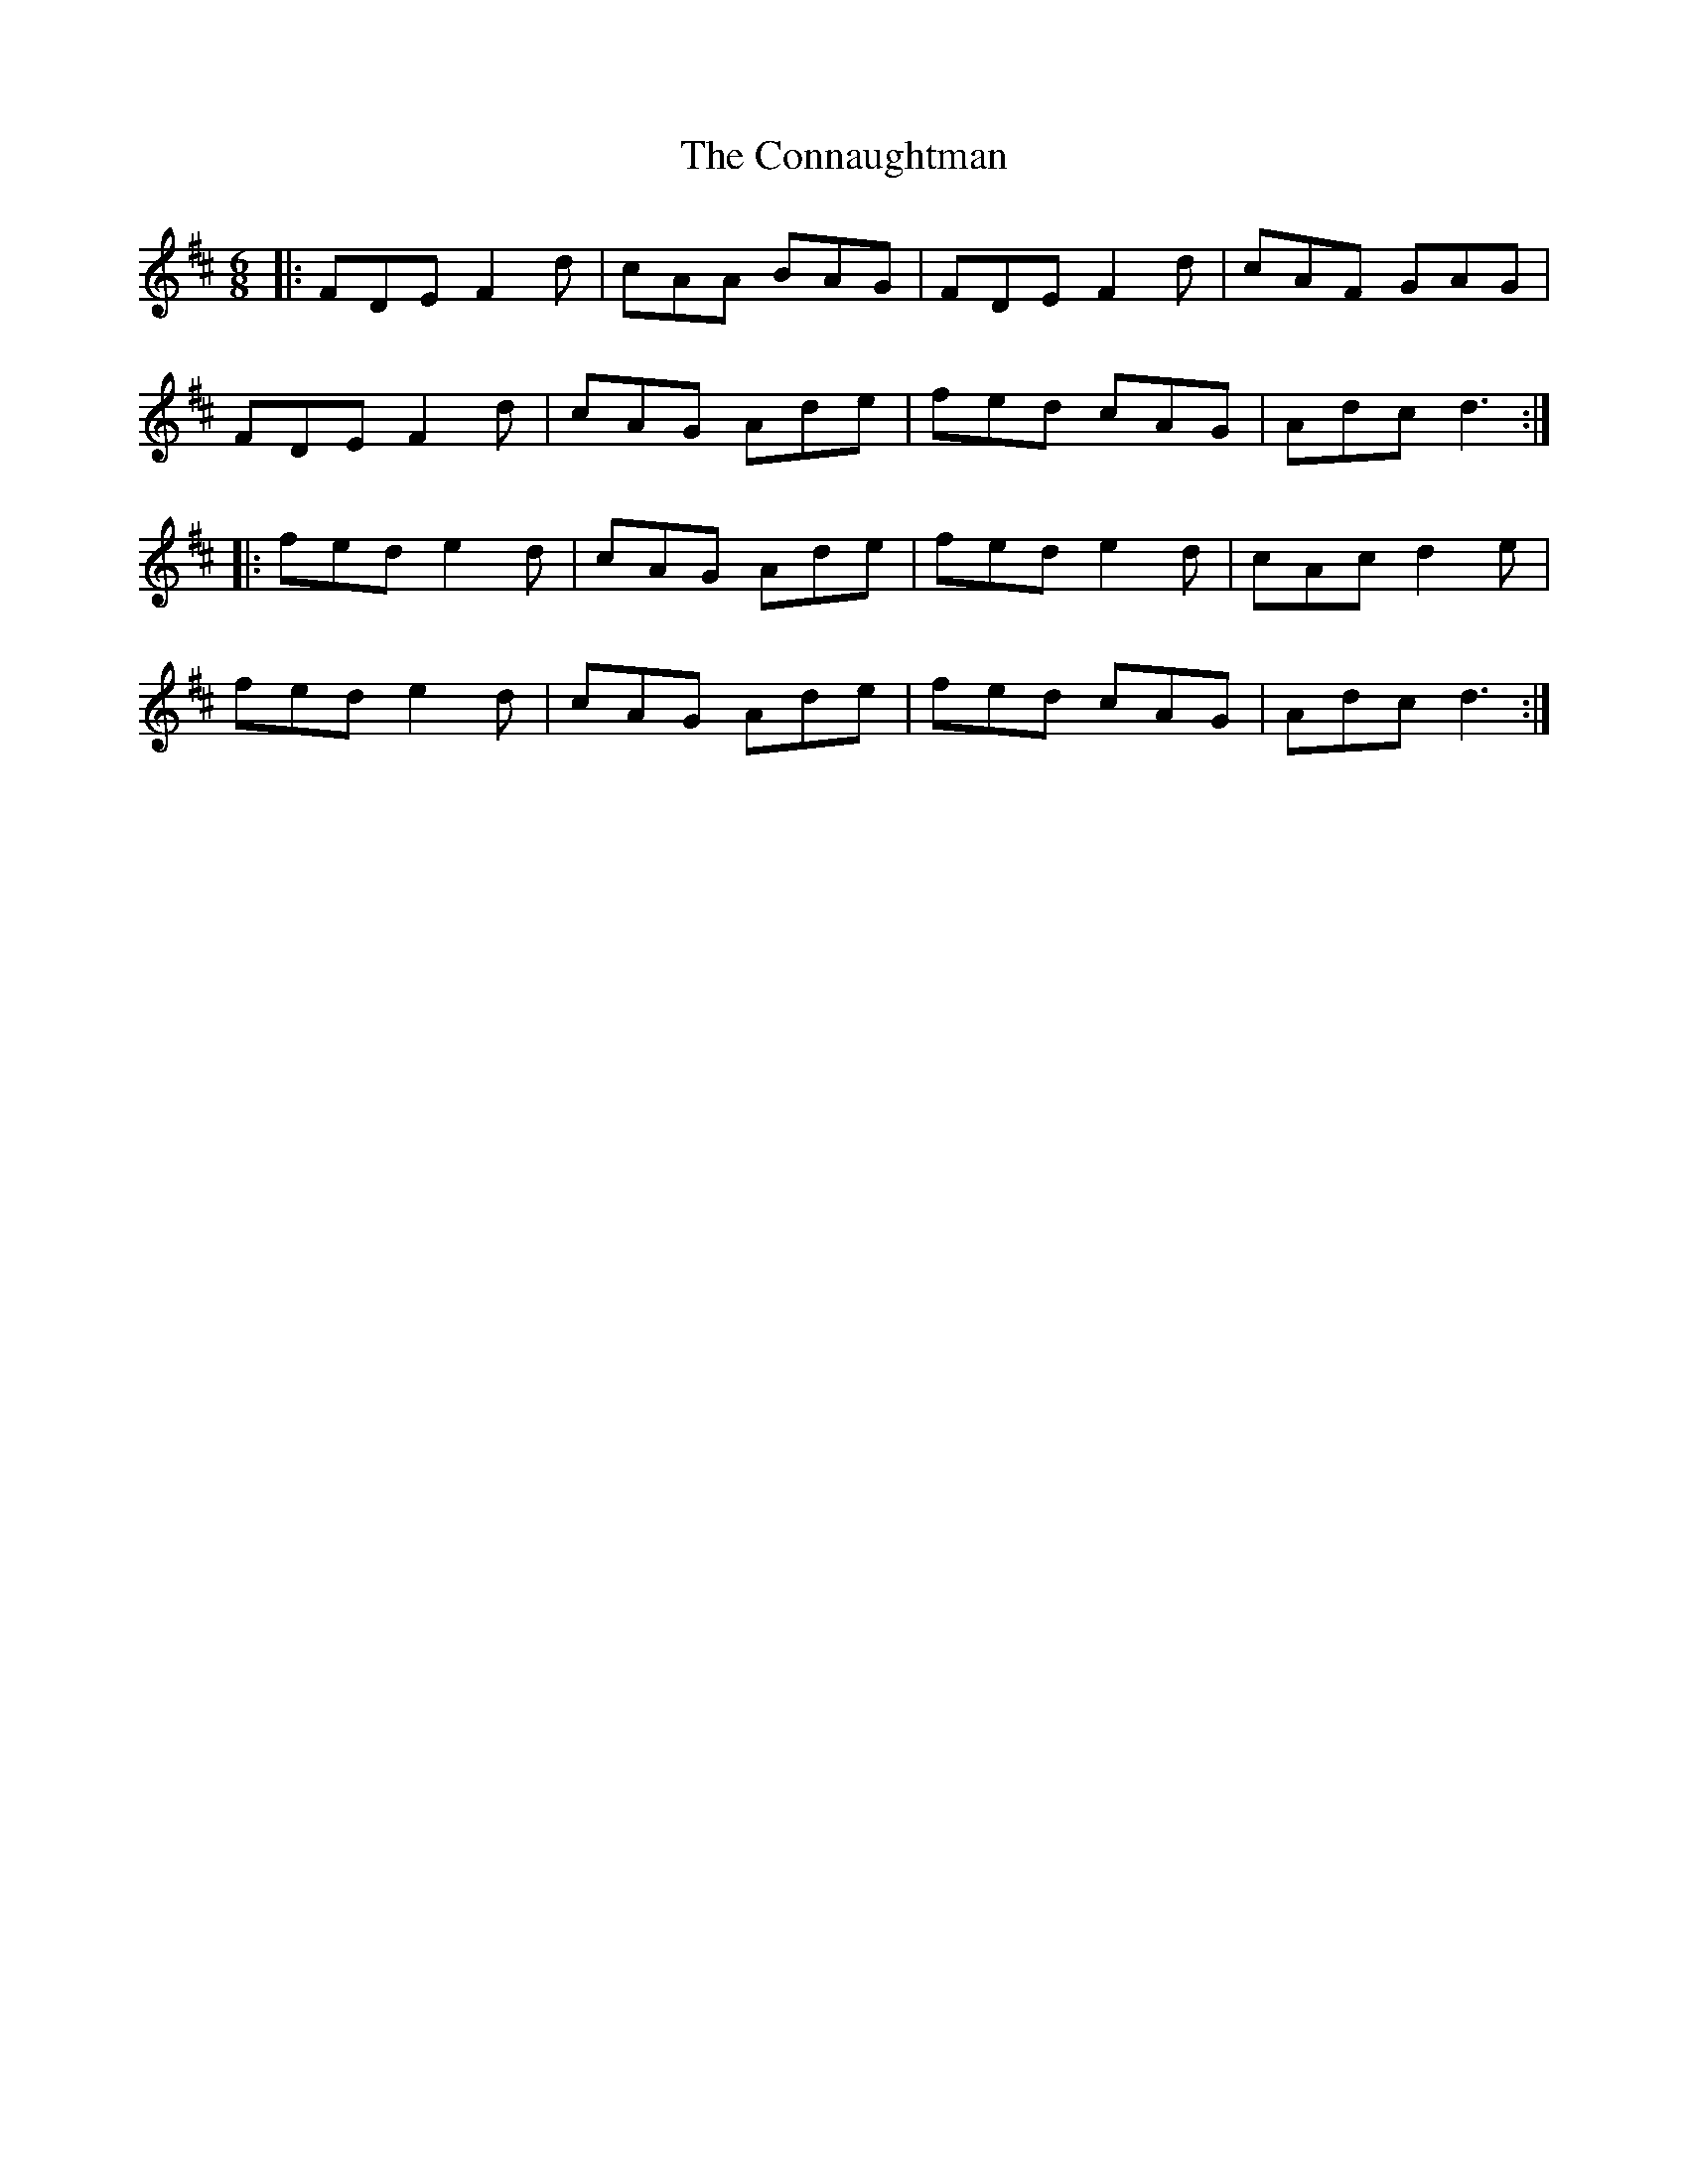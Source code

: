 X: 8015
T: Connaughtman, The
R: jig
M: 6/8
K: Dmajor
|:FDE F2d|cAA BAG|FDE F2d|cAF GAG|
FDE F2d|cAG Ade|fed cAG|Adc d3:|
|:fed e2d|cAG Ade|fed e2d|cAc d2e|
fed e2d|cAG Ade|fed cAG|Adc d3:|

